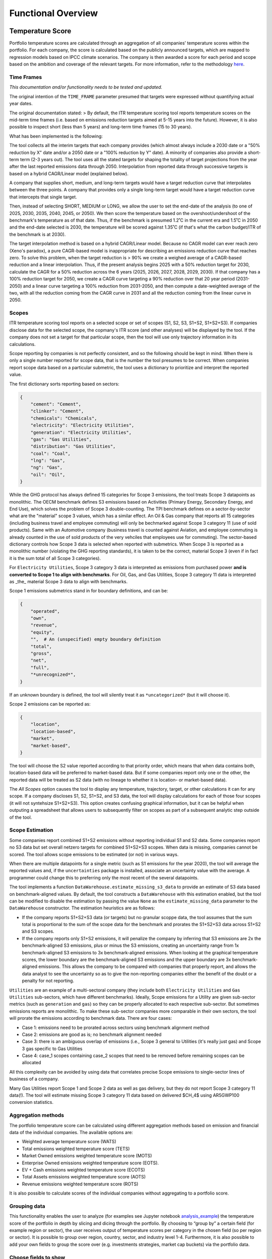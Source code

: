 Functional Overview
================================================================

Temperature Score
-----------------

Portfolio temperature scores are calculated through an aggregation of
all companies’ temperature scores within the portfolio. For each
company, the score is calculated based on the publicly announced
targets, which are mapped to regression models based on IPCC climate
scenarios. The company is then awarded a score for each period and scope
based on the ambition and coverage of the relevant targets. For more
information, refer to the methodology `here <https://sciencebasedtargets.org/resources/files/SBTi-TCFD-reporting-guidance.pdf>`__\ .

Time Frames
~~~~~~~~~~~

*This documentation and/or functionality needs to be tested and updated.*

The original intention of the ``TIME_FRAME`` parameter presumed that
targets were expressed without quantifying actual year dates.

The original documentation stated:
> By default, the ITR temperature scoring tool reports temperature scores on the mid-term time frames (i.e. based on emissions reduction targets aimed at 5-15 years into the future). However, it is also possible to inspect short (less than 5 years) and long-term time frames (15 to 30 years).

What has been implemented is the following:

The tool collects all the interim targets that each company provides
(which almost always include a 2030 date or a "50% reduction by X"
date and/or a 2050 date or a "100% reduction by Y" date). A minority
of companies also provide a short-term term (2-3 years out). The tool
uses all the stated targets for shaping the totality of target
projections from the year after the last reported emissions data
through 2050. Interpolation from reported data through successive
targets is based on a hybrid CAGR/Linear model (explained below).

A company that supplies short, medium, and long-term targets would
have a target reduction curve that interpolates between the three
points. A company that provides only a single long-term target would
have a target reduction curve that intercepts that single target.

Then, instead of selecting SHORT, MEDIUM or LONG, we allow the user to
set the end-date of the analysis (to one of 2025, 2030, 2035, 2040,
2045, or 2050). We then score the temperature based on the
overshoot/undershoot of the benchmark's temperature as of that
date. Thus, if the benchmark is presumed 1.2˚C in the current era and
1.5˚C in 2050 and the end-date selected is 2030, the temperature will
be scored against 1.35˚C (if that's what the carbon budget/ITR of the
benchmark is at 2030).

The target interpolation method is based on a hybrid CAGR/Linear
model.  Because no CAGR model can ever reach zero (Xeno's paradox), a
pure CAGR-based model is inappropriate for describing an emissions
reduction curve that reaches zero.  To solve this problem, when the
target reduction is > 90% we create a weighed average of a CAGR-based
reduction and a linear interpolation.  Thus, if the present analysis
begins 2025 with a 50% reduction target for 2030, calculate the CAGR
for a 50% reduction across the 6 years (2025, 2026, 2027, 2028, 2029,
2030).  If that company has a 100% reduction target for 2050, we
create a CAGR curve targeting a 90% reduction over that 20 year period
(2031-2050) and a linear curve targeting a 100% reduction from
2031-2050, and then compute a date-weighted average of the two, with
all the reduction coming from the CAGR curve in 2031 and all the
reduction coming from the linear curve in 2050.

Scopes
~~~~~~

ITR temperature scoring tool reports on a selected scope or set of
scopes (S1, S2, S3, S1+S2, S1+S2+S3).  If companies disclose data for
the selected scope, the copmany's ITR score (and other analyses) will
be displayed by the tool.  If the company does not set a target for
that particular scope, then the tool will use only trajectory
information in its calculations.

Scope reporting by companies is not perfectly consistent, and so the
following should be kept in mind.  When there is only a single number
reported for scope data, that is the number the tool presumes to be
correct.  When companies report scope data based on a particular
submetric, the tool uses a dictionary to prioritize and interpret the reported value.

The first dictionary sorts reporting based on sectors:

.. code-block:: python

    {
	"cement": "Cement",
	"clinker": "Cement",
	"chemicals": "Chemicals",
	"electricity": "Electricity Utilities",
	"generation": "Electricity Utilities",
	"gas": "Gas Utilities",
	"distribution": "Gas Utilities",
	"coal": "Coal",
	"lng": "Gas",
	"ng": "Gas",
	"oil": "Oil",
    }

While the GHG protocol has always defined 15 categories for Scope 3
emissions, the tool treats Scope 3 datapoints as monolithic.  The OECM
benchmark defines S3 emissions based on Activities (Primary Energy,
Secondary Energy, and End Use), which solves the problem of Scope 3
double-counting.  The TPI benchmark defines on a sector-by-sector what
are the "material" scope 3 values, which has a similar effect.  An Oil
& Gas company that reports all 15 categories (including business
travel and employee commuting) will only be bechmarked against Scope 3
category 11 (use of sold products).  Same with an Automotive company
(business travel is counted against Aviation, and employee commuting
is already counted in the use of sold products of the very vehciles
that employees use for commuting).  The sector-based dictionary
controls how Scope 3 data is selected when reported with submetrics.
When Scope 3 is reported as a monolithic number (violating the GHG
reporting standards), it is taken to be the correct, material Scope 3
(even if in fact it is the sum total of all Scope 3 categories).

For ``Electricity Utilities``, Scope 3 category 3 data is interpreted as
emissions from purchased power **and is converted to Scope 1 to align
with benchmarks**.  For Oil, Gas, and Gas Utilities, Scope 3 category
11 data is interpreted as _the_ material Scope 3 data to align with
benchmarks.

Scope 1 emissions submetrics stand in for boundary definitions, and can be:

.. code-block:: python

    {
	"operated",
	"own",
	"revenue",
	"equity",
	"",  # An (unspecified) empty boundary definition
	"total",
	"gross",
	"net",
	"full",
	"*unrecognized*",
    }

If an unknown boundary is defined, the tool will silently treat it as ``*uncategorized*`` (but it will choose it).

Scope 2 emissions can be reported as:

.. code-block:: python

    {
	"location",
	"location-based",
	"market",
	"market-based",
    }

The tool will choose the S2 value reported according to that priority
order, which means that when data contains both, location-based data
will be preferred to market-based data.  But if some companies report
only one or the other, the reported data will be treated as S2 data
(with no lineage to whether it is location- or market-based data).

The *All Scopes* option causes the tool to display any temperature,
trajectory, target, or other calculations it can for any scope.  If a
company discloses S1, S2, S1+S2, and S3 data, the tool will display
calculations for each of those four scopes (it will not syntehsize
S1+S2+S3).  This option creates confusing graphical information, but
it can be helpful when outputing a spreadsheet that allows users to
subsequently filter on scopes as part of a subsequent analytic step
outside of the tool.

Scope Estimation
~~~~~~~~~~~~~~~~

Some companies report combined S1+S2 emissions without reporting
individual S1 and S2 data.  Some companies report no S3 data but set
overall netzero targets for combined S1+S2+S3 scopes.  When data is
missing, companies cannot be scored.  The tool allows scope emissions
to be estimated (or not) in various ways.

When there are multiple datapoints for a single metric (such as S1
emissions for the year 2020), the tool will average the reported
values and, if the ``uncertainties`` package is installed, associate an
uncertainty value with the average.  A programmer could change this to
preferring only the most recent of the several datapoints.

The tool implements a function
``DataWarehouse.estimate_missing_s3_data`` to provide an estimate of S3
data based on benchmark-aligned values.  By default, the tool
constructs a ``DataWarehouse`` with this estimation enabled, but the
tool can be modified to disable the estimation by passing the value
``None`` as the ``estimate_missing_data`` parameter to the ``DataWarehouse``
constructor.  The estimation heuristics are as follows:

* If the company reports S1+S2+S3 data (or targets) but no granular scoppe data, the tool assumes that the sum total is proportional to the sum of the scope data for the benchmark and prorates the S1+S2+S3 data across S1+S2 and S3 scopes.
* If the company reports only S1+S2 emissions, it will penalize the company by inferring that S3 emissions are 2x the benchmark-aligned S3 emissions, plus or minus the S3 emissions, creating an uncertainty range from 1x benchmark-aligned S3 emissions to 3x benchmark-aligned emissions.  When looking at the graphical temperature scores, the lower boundary are the benchmark-aligned S3 emissions and the upper boundary are 3x benchmark-aligned emissions.  This allows the company to be compared with companies that properly report, and allows the data analyst to see the uncertainty so as to give the non-reporting companies either the benefit of the doubt or a penalty for not reporting.

``Utilities`` are an example of a multi-sectoral company (they include both ``Electricity Utilities`` and ``Gas Utilities`` sub-sectors, which have different benchmarks).  Ideally, Scope emissions for a Utility are given sub-sector metrics (such as ``generation`` and ``gas``) so they can be properly allocated to each respective sub-sector.  But sometimes emissions reports are monolithic.  To make these sub-sector companies more comparable in their own sectors, the tool will prorate the emissions according to benchmark data.  There are four cases:

- Case 1: emissions need to be prorated across sectors using benchmark alignment method
- Case 2: emissions are good as is; no benchmark alignment needed
- Case 3: there is an ambiguous overlap of emissions (i.e., Scope 3 general to Utilities (it's really just gas) and Scope 3 gas specific to Gas Utilities
- Case 4: case_1 scopes containing case_2 scopes that need to be removed before remaining scopes can be allocated

All this complexity can be avoided by using data that correlates precise Scope emissions to single-sector lines of business of a company.

Many Gas Utilities report Scope 1 and Scope 2 data as well as gas delivery, but they do not report Scope 3 category 11 data(!).  The tool will estimate missing Scope 3 category 11 data based on delivered $CH_4$ using AR5GWP100 conversion statistics.

Aggregation methods
~~~~~~~~~~~~~~~~~~~

The portfolio temperature score can be calculated using different
aggregation methods based on emission and financial data of the
individual companies. The available options are:

- Weighted average temperature score (WATS)

- Total emissions weighted temperature score (TETS)

- Market Owned emissions weighted temperature score (MOTS)

- Enterprise Owned emissions weighted temperature score (EOTS).

- EV + Cash emissions weighted temperature score (ECOTS)

- Total Assets emissions weighted temperature score (AOTS)

- Revenue emissions weighted temperature score (ROTS)

It is also possible to calculate scores of the individual companies
without aggregating to a portfolio score.

Grouping data
~~~~~~~~~~~~~

This functionality enables the user to analyze (for examples see Jupyter
notebook
`analysis_example <https://github.com/OFBDABV/ITR/blob/master/examples/1_analysis_example.ipynb>`__\ )
the temperature score of the portfolio in depth by slicing and dicing
through the portfolio. By choosing to “group by” a certain field (for
example region or sector), the user receives output of temperature
scores per category in the chosen field (so per region or sector). It is
possible to group over region, country, sector, and industry level 1-4.
Furthermore, it is also possible to add your own fields to group the
score over (e.g. investments strategies, market cap buckets) via the
portfolio data.

Choose fields to show
~~~~~~~~~~~~~~~~~~~~~

By default, the ITR temperature scoring tool reports Company name,
Company ID, Scope, Time frame and Temperature score for each individual
combination. However, using this option allows the user to add
additional columns to the output. It is possible to add all fields
imported via either the portfolio data or the company data (fundamental
and target).

What-If Analyses
~~~~~~~~~~~~~~~~

*This documentation and/or functionality needs to be tested and updated.*

To analyze the effect of engagement on your portfolio temperature score
it is possible to run “what-if” analyses. In these scenarios, the
temperature score is recalculated with the presumption that based on
various engagements some or all companies decided to set different (more
ambitious) targets.

The possible scenarios are:

-  Scenario 1: In this scenario, all companies in the portfolio that did
   not yet set a valid target have been persuaded to set 2.0\ :sup:`o`
   Celsius (C) targets. This is simulated by changing all scores that
   used the default score to a score of 2.0\ :sup:`o` C.

-  Scenario 2: In this scenario, all companies that already set targets
   are persuaded to set “Well Below 2.0\:sup:`o` C (WB2C) targets. This
   is simulated by setting all scores of the companies that have valid
   targets to at most 1.75\ :sup:`o` C.

-  Scenario 3: In these scenarios, the top 10 contributors to the
   portfolio temperature score are persuaded to set 2.0\ :sup:`o` C
   targets.

   -  Scenario 3a: All top 10 contributors set 2.0\ :sup:`o` C targets.

   -  Scenario 3b: All top 10 contributors set WB2C, i.e. 1.75\ :sup:`o` C targets.

-  Scenario 4: In this scenario, the user can specify which companies it
   wants to engage with to influence to set 2.0\ :sup:`o` C or WB2C
   targets. The user selects companies to engage with in the portfolio
   input file by settings the *engagement_target* field to TRUE for
   these companies.

   -  Scenario 4a: All companies that are marked as engagement targets
      set 2.0\ :sup:`o` C targets

   -  Scenario 4b: All companies that are marked as engagement targets
      set WB2C targets.


Output options
--------------

The temperature score can be requested for all time frames and scope
combinations on the following levels.

-  Portfolio temperature score: the aggregated score over all companies
   in the portfolio

-  Company temperature score: the temperature score of an individual
   company

-  Grouped temperature score: using the “group by” option, the user can
   get the aggregated temperature score per category in a chosen field
   (for example per region or per sector).

For the portfolio temperature score and the temperature score grouped by
some category, the following additional information is reported for the
composition of the score

-  Contributions: the level to which each company contributes to the
   total score based on the chosen aggregation method. This value is
   split into company temperature score and relative contribution.

-  The percentage of the score that is based on reported targets vs. the
   percentage based on the default score

-  For the grouped temperature scores: the percentage each group
   contributes to the portfolio temperature score. For example: how much
   each region or sector contributes to the total score.

For the company temperature scores it is possible to request all
underlying data.

-  Portfolio data

-  Financial data

-  GHG emissions

-  Used target and all its parameters

-  Values used during calculation such as the Linear annual reduction
   (LAR), compound annual growth/reduction (CAGR), mapped regression
   scenario, and parameters for the formula to calculate the
   temperature score.
